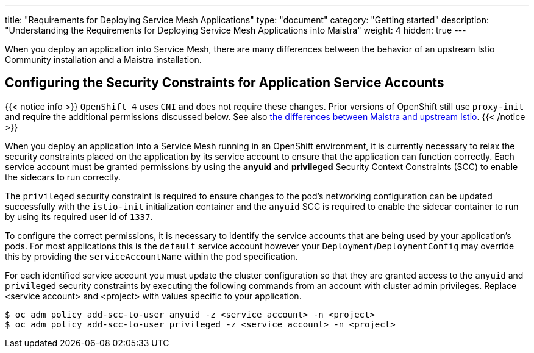 ---
title: "Requirements for Deploying Service Mesh Applications"
type: "document"
category: "Getting started"
description: "Understanding the Requirements for Deploying Service Mesh Applications into Maistra"
weight: 4
hidden: true
---

When you deploy an application into Service Mesh, there are many differences between the behavior of an upstream Istio Community installation and a Maistra installation.

== Configuring the Security Constraints for Application Service Accounts

{{< notice info >}}
`OpenShift 4` uses `CNI` and does not require these changes. Prior versions of OpenShift still use `proxy-init` and require the additional permissions discussed below. See also link:../../comparison-with-istio/[the differences between Maistra and upstream Istio].
{{< /notice >}}

When you deploy an application into a Service Mesh running in an OpenShift environment, it is currently necessary to relax the security constraints placed on the application by its service account to ensure that the application can function correctly. Each service account must be granted permissions by using the *anyuid* and *privileged* Security Context Constraints (SCC) to enable the sidecars to run correctly.

The `privileged` security constraint is required to ensure changes to the pod's networking configuration can be updated successfully with the `istio-init` initialization container and the `anyuid` SCC is required to enable the sidecar container to run by using its required user id of `1337`.

To configure the correct permissions, it is necessary to identify the service accounts that are being used by your application's pods. For most applications this is the `default` service account however your `Deployment`/`DeploymentConfig` may override this by providing the `serviceAccountName` within the pod specification.

For each identified service account you must update the cluster configuration so that they are granted access to the `anyuid` and `privileged` security constraints by executing the following commands from an account with cluster admin privileges. Replace <service account> and <project> with values specific to your application.

```
$ oc adm policy add-scc-to-user anyuid -z <service account> -n <project>
$ oc adm policy add-scc-to-user privileged -z <service account> -n <project>
```
